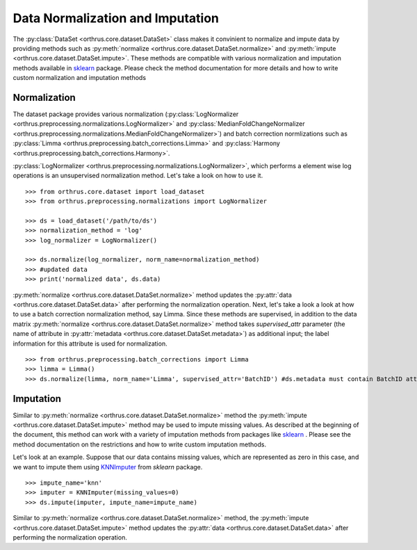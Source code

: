 Data Normalization and Imputation
=================================

The :py:class:`DataSet <orthrus.core.dataset.DataSet>` class makes it convinient to normalize and impute data by providing methods such as
:py:meth:`normalize <orthrus.core.dataset.DataSet.normalize>` and
:py:meth:`impute <orthrus.core.dataset.DataSet.impute>`. These methods are compatible with various normalization and imputation methods available
in `sklearn <https://scikit-learn.org/stable/index.html>`_ package. Please check the method documentation for more details and how to write custom 
normalization and imputation methods

Normalization
-------------
The dataset package provides various normalization (:py:class:`LogNormalizer <orthrus.preprocessing.normalizations.LogNormalizer>` and
:py:class:`MedianFoldChangeNormalizer <orthrus.preprocessing.normalizations.MedianFoldChangeNormalizer>`) and batch correction normlizations
such as :py:class:`Limma <orthrus.preprocessing.batch_corrections.Limma>` and :py:class:`Harmony <orthrus.preprocessing.batch_corrections.Harmony>`.

:py:class:`LogNormalizer <orthrus.preprocessing.normalizations.LogNormalizer>`, which performs a element wise log operations is an unsupervised
normalization method. Let's take a look on how to use it.
::
    >>> from orthrus.core.dataset import load_dataset
    >>> from orthrus.preprocessing.normalizations import LogNormalizer

    >>> ds = load_dataset('/path/to/ds')
    >>> normalization_method = 'log'
    >>> log_normalizer = LogNormalizer()

    >>> ds.normalize(log_normalizer, norm_name=normalization_method)
    >>> #updated data 
    >>> print('normalized data', ds.data)

:py:meth:`normalize <orthrus.core.dataset.DataSet.normalize>` method updates the :py:attr:`data <orthrus.core.dataset.DataSet.data>` after performing the normalization operation. Next,
let's take a look a look at how to use a batch correction normalization method, say Limma. Since these methods are supervised, in addition to the data matrix :py:meth:`normalize <orthrus.core.dataset.DataSet.normalize>`
method takes `supervised_attr` parameter (the name of attribute in :py:attr:`metadata <orthrus.core.dataset.DataSet.metadata>`) as additional input; the label information for this attribute is used for normalization.
::
    >>> from orthrus.preprocessing.batch_corrections import Limma
    >>> limma = Limma()
    >>> ds.normalize(limma, norm_name='Limma', supervised_attr='BatchID') #ds.metadata must contain BatchID attribute

Imputation
----------
Similar to :py:meth:`normalize <orthrus.core.dataset.DataSet.normalize>` method the :py:meth:`impute <orthrus.core.dataset.DataSet.impute>` method may be used to impute missing values. As described
at the beginning of the document, this method can work with a variety of imputation methods from packages like `sklearn <https://scikit-learn.org/stable/index.html>`_ . Please see the method documentation
on the restrictions and how to write custom imputation methods.

Let's look at an example. Suppose that our data contains missing values, which are represented as zero in this case, and we want to impute them using `KNNImputer <https://scikit-learn.org/stable/modules/generated/sklearn.impute.KNNImputer.html>`_ from 
`sklearn` package.
::
    >>> impute_name='knn'
    >>> imputer = KNNImputer(missing_values=0)
    >>> ds.impute(imputer, impute_name=impute_name)

Similar to :py:meth:`normalize <orthrus.core.dataset.DataSet.normalize>` method, the :py:meth:`impute <orthrus.core.dataset.DataSet.impute>` method updates the :py:attr:`data <orthrus.core.dataset.DataSet.data>` after performing the normalization operation.